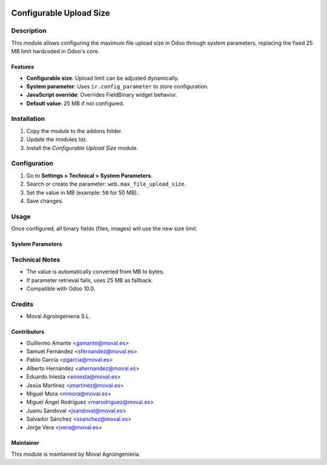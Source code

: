 .. image:: https://img.shields.io/badge/licence-AGPL--3-blue.svg
   :target: http://www.gnu.org/licenses/agpl-3.0-standalone.html
   :alt: License: AGPL-3

=========================
Configurable Upload Size
=========================

Description
===========

This module allows configuring the maximum file upload size in Odoo through 
system parameters, replacing the fixed 25 MB limit hardcoded in Odoo's core.

Features
--------

* **Configurable size**: Upload limit can be adjusted dynamically.
* **System parameter**: Uses ``ir.config_parameter`` to store configuration.
* **JavaScript override**: Overrides FieldBinary widget behavior.
* **Default value**: 25 MB if not configured.

Installation
============

#. Copy the module to the addons folder.
#. Update the modules list.
#. Install the *Configurable Upload Size* module.

Configuration
=============

#. Go to **Settings > Technical > System Parameters**.
#. Search or create the parameter: ``web.max_file_upload_size``.
#. Set the value in MB (example: ``50`` for 50 MB).
#. Save changes.

Usage
=====

Once configured, all binary fields (files, images) will use the new size limit.

System Parameters
-----------------

========================  =========================================  ==============
Key                       Description                                Default Value
========================  =========================================  ==============
``web.max_file_upload_size``  Maximum upload size in MB               25
========================  =========================================  ==============

Technical Notes
===============

* The value is automatically converted from MB to bytes.
* If parameter retrieval fails, uses 25 MB as fallback.
* Compatible with Odoo 10.0.

Credits
=======

* Moval Agroingeniería S.L.

Contributors
------------

* Guillermo Amante <gamante@moval.es>
* Samuel Fernández <sfernandez@moval.es>
* Pablo García <pgarcia@moval.es>
* Alberto Hernández <ahernandez@moval.es>
* Eduardo Iniesta <einiesta@moval.es>
* Jesús Martínez <jmartinez@moval.es>
* Miguel Mora <mmora@moval.es>
* Miguel Ángel Rodríguez <marodriguez@moval.es>
* Juanu Sandoval <jsandoval@moval.es>
* Salvador Sánchez <ssanchez@moval.es>
* Jorge Vera <jvera@moval.es>

Maintainer
----------

.. image:: https://services.moval.es/static/images/logo_moval_small.png
   :target: http://moval.es
   :alt: Moval Agroingeniería

This module is maintained by Moval Agroingeniería.
